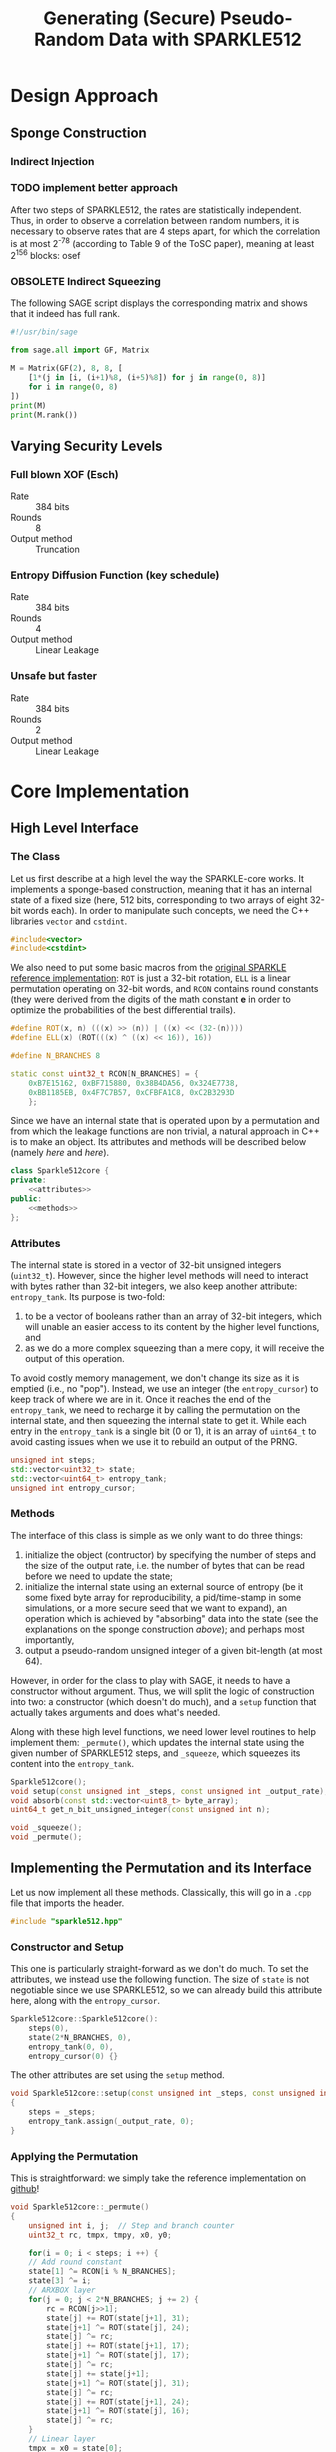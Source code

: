 #+TITLE: Generating (Secure) Pseudo-Random Data with SPARKLE512
#+Time-stamp: <2024-08-22 18:54:24 leo>


#+OPTIONS: html-style:nil toc:2 num:t
#+HTML_HEAD: <link href="../style.css" rel="stylesheet" type="text/css" /> <link rel="stylesheet" href="https://files.inria.fr/dircom/extranet/fonts-inria-sans.css"> <link rel="stylesheet" href="https://files.inria.fr/dircom/extranet/fonts-inria-serif.css">
#+HTML_HEAD: <script type="text/javascript" async src="https://cdnjs.cloudflare.com/ajax/libs/mathjax/2.7.5/latest.js?config=TeX-MML-AM_CHTML"> </script>


#+HTML_LINK_UP: <ignored>

#+BEGIN_SRC elisp :exports none
  (defun reset-formats(backend)
    (setq org-html-home/up-format "
  <div id=\"org-div-home-and-up\">
      <a href=\"https://www.rocq.inria.fr/secret/index.php\">Cosmiq Homepage</a>
      |
      <a href=\"../index.html\">Léo Perrin's Homepage</a>
      |
      <a href=\"./rescale.html\">ReSCALE</a>
  </div>")
    (setq org-html-postamble (concat "<p class=\"date\">Last Update (by me): "
				     (format-time-string "%d/%m/%Y")
				     "</p>"))
    )

  (add-hook 'org-export-before-parsing-hook 'reset-formats)

  (org-html-export-to-html)
#+END_SRC

#+RESULTS:
: sparklyRG.html


* Design Approach
** Sponge Construction
*** Indirect Injection
*** TODO implement better approach
After two steps of SPARKLE512, the rates are statistically
independent. Thus, in order to observe a correlation between random
numbers, it is necessary to observe rates that are 4 steps apart, for
which the correlation is at most 2^{-78} (according to Table 9 of the
ToSC paper), meaning at least 2^{156} blocks: osef
*** OBSOLETE Indirect Squeezing
The following SAGE script displays the corresponding matrix and shows
that it indeed has full rank.

#+BEGIN_SRC python :tangle sparklyRG/indirect.py
#!/usr/bin/sage

from sage.all import GF, Matrix

M = Matrix(GF(2), 8, 8, [
    [1*(j in [i, (i+1)%8, (i+5)%8]) for j in range(0, 8)]
    for i in range(0, 8)
])
print(M)
print(M.rank())

#+END_SRC

** Varying Security Levels
*** Full blown XOF (Esch)
- Rate :: 384 bits
- Rounds :: 8
- Output method :: Truncation
*** Entropy Diffusion Function (key schedule)
- Rate :: 384 bits
- Rounds :: 4
- Output method :: Linear Leakage
*** Unsafe but faster
- Rate :: 384 bits
- Rounds :: 2
- Output method :: Linear Leakage
* Core Implementation
** High Level Interface
*** The Class
Let us first describe at a high level the way the SPARKLE-core
works. It implements a sponge-based construction, meaning that it has
an internal state of a fixed size (here, 512 bits, corresponding to
two arrays of eight 32-bit words each). In order to manipulate such
concepts, we need the C++ libraries =vector= and =cstdint=.
#+BEGIN_SRC cpp :tangle sparklyRG/sparkle512.hpp
#include<vector>
#include<cstdint>
#+END_SRC

We also need to put some basic macros from the [[https://github.com/cryptolu/sparkle/blob/master/software/sparkle/sparkle.c][original SPARKLE
reference implementation]]: =ROT= is just a 32-bit rotation, =ELL= is a
linear permutation operating on 32-bit words, and =RCON= contains
round constants (they were derived from the digits of the math
constant *e* in order to optimize the probabilities of the best
differential trails).

#+BEGIN_SRC cpp :tangle sparklyRG/sparkle512.hpp
#define ROT(x, n) (((x) >> (n)) | ((x) << (32-(n))))
#define ELL(x) (ROT(((x) ^ ((x) << 16)), 16))

#define N_BRANCHES 8

static const uint32_t RCON[N_BRANCHES] = {
    0xB7E15162, 0xBF715880, 0x38B4DA56, 0x324E7738,
	0xBB1185EB, 0x4F7C7B57, 0xCFBFA1C8, 0xC2B3293D
	};
#+END_SRC


Since we have an internal state that is operated upon by a permutation
and from which the leakage functions are non trivial, a natural
approach in C++ is to make an object. Its attributes and methods will
be described below (namely [[*Attributes][here]] and [[*Methods][here]]).

#+BEGIN_SRC cpp :tangle sparklyRG/sparkle512.hpp :noweb yes
class Sparkle512core {
private:
    <<attributes>>
public:
    <<methods>>
};
#+END_SRC

*** Attributes

The internal state is stored in a vector of 32-bit unsigned integers
(=uint32_t=). However, since the higher level methods will need to
interact with bytes rather than 32-bit integers, we also keep another
attribute: =entropy_tank=.  Its purpose is two-fold:
1. to be a vector of booleans rather than an array of 32-bit integers,
   which will unable an easier access to its content by the higher
   level functions, and
2. as we do a more complex squeezing than a mere copy, it will receive
   the output of this operation.
To avoid costly memory management, we don't change its size as it is
emptied (i.e., no "pop"). Instead, we use an integer (the
=entropy_cursor=) to keep track of where we are in it. Once it reaches
the end of the =entropy_tank=, we need to recharge it by calling the
permutation on the internal state, and then squeezing the internal
state to get it. While each entry in the =entropy_tank= is a single
bit (0 or 1), it is an array of =uint64_t= to avoid casting issues
when we use it to rebuild an output of the PRNG.


#+NAME: attributes
#+BEGIN_SRC cpp
unsigned int steps;
std::vector<uint32_t> state;
std::vector<uint64_t> entropy_tank;
unsigned int entropy_cursor;
#+END_SRC

*** Methods
The interface of this class is simple as we only want to do three
things:
1. initialize the object (contructor) by specifying the number of
   steps and the size of the output rate, i.e. the number of bytes
   that can be read before we need to update the state;
2. initialize the internal state using an external source of entropy
   (be it some fixed byte array for reproducibility, a pid/time-stamp
   in some simulations, or a more secure seed that we want to expand),
   an operation which is achieved by "absorbing" data into the state
   (see the explanations on the sponge construction [[*Sponge Construction][above]]); and
   perhaps most importantly,
3. output a pseudo-random unsigned integer of a given bit-length (at
   most 64).

However, in order for the class to play with SAGE, it needs to have a
constructor without argument. Thus, we will split the logic of
construction into two: a constructor (which doesn't do much), and a
=setup= function that actually takes arguments and does what's needed.

Along with these high level functions, we need lower level routines to
help implement them: =_permute()=, which updates the internal state
using the given number of SPARKLE512 steps, and =_squeeze=, which
squeezes its content into the =entropy_tank=.

#+NAME: methods
#+BEGIN_SRC cpp
Sparkle512core();
void setup(const unsigned int _steps, const unsigned int _output_rate);
void absorb(const std::vector<uint8_t> byte_array);
uint64_t get_n_bit_unsigned_integer(const unsigned int n);

void _squeeze();
void _permute();
#+END_SRC

** Implementing the Permutation and its Interface

Let us now implement all these methods. Classically, this will go in a
=.cpp= file that imports the header.
#+BEGIN_SRC cpp :tangle sparklyRG/sparkle512.cpp
#include "sparkle512.hpp"  
#+END_SRC

*** Constructor and Setup
This one is particularly straight-forward as we don't do much. To set
the attributes, we instead use the following function. The size of
=state= is not negotiable since we use SPARKLE512, so we can already
build this attribute here, along with the =entropy_cursor=.

#+BEGIN_SRC cpp :tangle sparklyRG/sparkle512.cpp
Sparkle512core::Sparkle512core():
    steps(0),
    state(2*N_BRANCHES, 0),
    entropy_tank(0, 0),
    entropy_cursor(0) {}

#+END_SRC

The other attributes are set using the =setup= method.

#+BEGIN_SRC cpp :tangle sparklyRG/sparkle512.cpp
void Sparkle512core::setup(const unsigned int _steps, const unsigned int _output_rate)
{
    steps = _steps;
    entropy_tank.assign(_output_rate, 0);
}
#+END_SRC

*** Applying the Permutation
This is straightforward: we simply take the reference implementation
on [[https://github.com/cryptolu/sparkle/blob/master/software/sparkle/sparkle.c][github]]!
#+BEGIN_SRC cpp :tangle sparklyRG/sparkle512.cpp
void Sparkle512core::_permute()
{
    unsigned int i, j;  // Step and branch counter
    uint32_t rc, tmpx, tmpy, x0, y0;
  
    for(i = 0; i < steps; i ++) {
	// Add round constant
	state[1] ^= RCON[i % N_BRANCHES];
	state[3] ^= i;
	// ARXBOX layer
	for(j = 0; j < 2*N_BRANCHES; j += 2) {
	    rc = RCON[j>>1];
	    state[j] += ROT(state[j+1], 31);
	    state[j+1] ^= ROT(state[j], 24);
	    state[j] ^= rc;
	    state[j] += ROT(state[j+1], 17);
	    state[j+1] ^= ROT(state[j], 17);
	    state[j] ^= rc;
	    state[j] += state[j+1];
	    state[j+1] ^= ROT(state[j], 31);
	    state[j] ^= rc;
	    state[j] += ROT(state[j+1], 24);
	    state[j+1] ^= ROT(state[j], 16);
	    state[j] ^= rc;
	}
	// Linear layer
	tmpx = x0 = state[0];
	tmpy = y0 = state[1];
	for(j = 2; j < N_BRANCHES; j += 2) {
	    tmpx ^= state[j];
	    tmpy ^= state[j+1];
	}
	tmpx = ELL(tmpx);
	tmpy = ELL(tmpy);
	for (j = 2; j < N_BRANCHES; j += 2) {
	    state[j-2] = state[j+N_BRANCHES] ^ state[j] ^ tmpy;
	    state[j+N_BRANCHES] = state[j];
	    state[j-1] = state[j+N_BRANCHES+1] ^ state[j+1] ^ tmpx;
	    state[j+N_BRANCHES+1] = state[j+1];
	}
	state[N_BRANCHES-2] = state[N_BRANCHES] ^ x0 ^ tmpy;
	state[N_BRANCHES] = x0;
	state[N_BRANCHES-1] = state[N_BRANCHES+1] ^ y0 ^ tmpx;
	state[N_BRANCHES+1] = y0;
    }
}
#+END_SRC

*** Squeezing into the Entropy Tank
In order to further break the correlation between the successive
outputs of the sponge, we don't use a basic squeezing. Instead, we use
an indirect squeezing, as explained [[*Indirect Squeezing][above]]. We add the bytes to the
=entropy_tank= branch by branch, so 8 by 8.
#+BEGIN_SRC cpp :tangle sparklyRG/sparkle512.cpp
void Sparkle512core::_squeeze()
{
    uint32_t tmp;
    for (unsigned int i=0; i<entropy_tank.size(); i += 64)
    {
	unsigned int k = i / 32; // index in the state
	// dealing with x
	tmp = state[k] ^ state[(k+4) % (2*N_BRANCHES)] ^ state[(k+10) % (2*N_BRANCHES)] ;
	for(unsigned int j=0; j<32; j++)
	    entropy_tank[i+j] = (tmp >> j) & 0x1;
	// dealing with y
	tmp = state[k+1] ^ state[(k+5) % (2*N_BRANCHES)] ^ state[(k+11) % (2*N_BRANCHES)] ;
	for(unsigned int j=0; j<32; j++)
	    entropy_tank[i+32+j] = (tmp >> j) & 0x1;
    }
    entropy_cursor = 0;
}
#+END_SRC
*** Absorbing Seeds
We simply XOR the content of the =byte_array= input into the internal
state.

We do not implement indirect injection, instead we simply apply the
permutation three times (with the addition of some domain separating
constants in the capacity in-between).

Note that this method can only handle inputs smaller than the 
#+BEGIN_SRC cpp :tangle sparklyRG/sparkle512.cpp
void Sparkle512core::absorb(const std::vector<uint8_t> byte_array)
{
    for(unsigned int i=0; i<byte_array.size(); i+=4)
	for(unsigned int j=0; j<4; j++)
	    state[i >> 2] ^= ((uint32_t)byte_array[i + j]) << (8*j) ;
    _permute();
    state[state.size()-1] ^= 1;
    _permute();
    state[state.size()-1] ^= 2;
    _permute();
};


#+END_SRC
** Getting Fixed Bit-length Outputs
In general, the goal is to return a 64-bit unsigned integer whose bits
of low weight correspond to a uniformly generated pseudo-random number
with a specified bit-length. As the =entropy_tank= contains bits, this
is easily achieved with some bit-fiddling.

#+BEGIN_SRC cpp :tangle sparklyRG/sparkle512.cpp
uint64_t Sparkle512core::get_n_bit_unsigned_integer(const unsigned int n)
{
    uint64_t result = 0;
    for (unsigned int i=0; i<n; i ++)
    {
	if (entropy_cursor == entropy_tank.size())
	{
	    _permute();
	    _squeeze();
	}
	result <<= 1;
	result |= entropy_tank[entropy_cursor];
	entropy_cursor ++;
    }
    return result;
}
#+END_SRC

* Calling the Core from SAGE
In order to work, this module must be compiled. This achieved using
the following shell command:
#+BEGIN_SRC sh
sage setup.py build_ext --inplace
#+END_SRC

However, for this compilation to work in the first place, we need to
do write bunch of boilerplate in a bunch of different files.

** Declaration
The C++ functions and classes that we want to be able to reach from
SAGE must first be declared in the =.pxd= file. It first imports the
relevant data types from some built-in python libraries (=libcpp= and
=libc=). We only need C++ vectors and some fixed-length integers.

#+BEGIN_SRC python :tangle sparklyRG/declaration.pxd
from libcpp.vector cimport vector
from libc.stdint cimport uint64_t, uint8_t
#+END_SRC

We then declare the class we want to reach, namely
=Sparkle512core=. It is declared in the header file, but its source
code in the =cpp= file so that's the one we refer to here.

#+BEGIN_SRC python :tangle sparklyRG/declaration.pxd
cdef extern from "./sparkle512.cpp":
    cdef cppclass Sparkle512core:
        Sparkle512core() except +
        void setup(const unsigned int steps, const unsigned int)
        void absorb(const vector[uint8_t])
        uint64_t get_n_bit_unsigned_integer(const unsigned int n)

#+END_SRC

** Wrapping
The C++ code can now be reached from SAGE to some extent, but in order
for it to be importable in a regular script we need to wrap it. This
is done by in a =.pyx= file.

We first need to =cimport= (not =import=!) the content of the
declaration file we just created. Then, in order for SAGE to be able
to use the C++ =Sparkle512core= class, we build a custom class,
=SparkleRG=. It will then itself be wrapped later in such a way as to
provide relevant parameter choices.

#+BEGIN_SRC python :tangle sparklyRG/wrapper.pyx
from declaration cimport *

cdef class SparkleRG:
    cdef Sparkle512core core
    
    def __init__(self, steps, output_rate):
        self.core = Sparkle512core()
        self.core.setup(steps, output_rate)

    def absorb(self, x):
        # handling padding
        to_absorb = x + bytearray([0] * (48 - len(x)))
        self.core.absorb(to_absorb)

    def get_n_bit_unsigned_integer(self, n):
        return self.core.get_n_bit_unsigned_integer(n)
#+END_SRC

** Compiling

By now, the structure of the code is clear for SAGE. We then need to
compile it. The following is essentially boiler plate that was written
by one of my interns (Matthias Joly, thanks to him!) for [[https://github.com/lpp-crypto/sboxU][sboxU]]. It
specifies the options to give to the compiler (in particular, =O3=: we
want speed!).

A warning: it is crucial that the name given to the extension (the
first argument when constructing the =Extension= object) is the same
as the name of wrapper file! Otherwise, it will silently fail. Beware!
#+BEGIN_SRC python :tangle sparklyRG/setup.py
from setuptools import setup
from distutils.core import Extension
from Cython.Build import cythonize
import os
from sys import platform

if platform == 'darwin':    #macOs
    os.environ["CC"] = "clang"
    os.environ["CXX"] = "clang"
else:
    os.environ["CC"] = "g++"
    os.environ["CXX"] = "g++"
    extra_compile_args = ["-O3", "-march=native", "-std=c++17", "-pthread", "-Wall"]
    extra_link_args=[]

HOME = os.path.expanduser('~')
if platform == 'darwin':
    extra_compile_args += ['-lomp', '-I/usr/local/opt/libomp/include']
    extra_link_args += ['-lomp', '-L/usr/local/opt/libomp/include']
else:
    extra_compile_args += ['-fopenmp']
    extra_link_args += ['-fopenmp']



module_sparklyRG = Extension("wrapper",
                             sources=["wrapper.pyx"],
                             libraries=[],
                             include_dirs=['.'], 
                             language='c++',
                             extra_link_args=extra_link_args,
                             extra_compile_args=extra_compile_args)


setup(name='wrapper', ext_modules=cythonize([module_sparklyRG], language_level = "3"))
#+END_SRC

** Making a module
We are going to provide additional functionalities in the module, but
for now we simply create the necessary file so that we can run some
tests on the =SparkleRG= low-level class.

#+BEGIN_SRC python :tangle sparklyRG/__init__.py
from .wrapper import *
#+END_SRC

** Testing
Running the following SAGE script will let us see what the output of
the PRNG looks like with just 3 rounds of mixing.

#+BEGIN_SRC python :tangle test_sparkle_core.py
#!/usr/bin/sage

from sage.all import *
from sparklyRG import *

prg = SparkleRG(3, 384)

s = 0
print("| # perm | n | output | HW | length deficit |")
print("|-")
for n in range(0, 64):
    s += n
    x = prg.get_n_bit_unsigned_integer(n)
    print("| {} | {} | {} | {} | {} |".format(
        floor(s / 384),
        n,
        hex(x),
        Integer(x).popcount(),
        n - Integer(x).bit_length()
    ))
#+END_SRC

Here is the result (obviously, a nice looking org-table!):

| # perm |  n |             output | HW | length deficit |
|--------+----+--------------------+----+----------------|
|      0 |  0 |                0x0 |  0 |              0 |
|      0 |  1 |                0x0 |  0 |              1 |
|      0 |  2 |                0x0 |  0 |              2 |
|      0 |  3 |                0x0 |  0 |              3 |
|      0 |  4 |                0x0 |  0 |              4 |
|      0 |  5 |                0x0 |  0 |              5 |
|      0 |  6 |                0x0 |  0 |              6 |
|      0 |  7 |                0x0 |  0 |              7 |
|      0 |  8 |                0x0 |  0 |              8 |
|      0 |  9 |                0x0 |  0 |              9 |
|      0 | 10 |                0x0 |  0 |             10 |
|      0 | 11 |                0x0 |  0 |             11 |
|      0 | 12 |                0x0 |  0 |             12 |
|      0 | 13 |                0x0 |  0 |             13 |
|      0 | 14 |                0x0 |  0 |             14 |
|      0 | 15 |                0x0 |  0 |             15 |
|      0 | 16 |                0x0 |  0 |             16 |
|      0 | 17 |                0x0 |  0 |             17 |
|      0 | 18 |                0x0 |  0 |             18 |
|      0 | 19 |                0x0 |  0 |             19 |
|      0 | 20 |                0x0 |  0 |             20 |
|      0 | 21 |                0x0 |  0 |             21 |
|      0 | 22 |                0x0 |  0 |             22 |
|      0 | 23 |                0x0 |  0 |             23 |
|      0 | 24 |                0x0 |  0 |             24 |
|      0 | 25 |                0x0 |  0 |             25 |
|      0 | 26 |                0x0 |  0 |             26 |
|      0 | 27 |                0x0 |  0 |             27 |
|      1 | 28 |           0x2afdd0 | 13 |              6 |
|      1 | 29 |         0x1d76fe0a | 18 |              0 |
|      1 | 30 |          0xc1221ca | 10 |              2 |
|      1 | 31 |         0x5ecafbe9 | 21 |              0 |
|      1 | 32 |         0x2468e67f | 17 |              2 |
|      1 | 33 |        0x1ce5f2452 | 17 |              0 |
|      1 | 34 |        0x11a22e9ed | 17 |              1 |
|      1 | 35 |        0x266d47fdc | 21 |              1 |
|      1 | 36 |        0xfca257eab | 22 |              0 |
|      1 | 37 |       0x1ac0337643 | 17 |              0 |
|      1 | 38 |        0xc442b3600 | 12 |              2 |
|      2 | 39 |       0x13a3867729 | 19 |              2 |
|      2 | 40 |       0x567d857a77 | 24 |              1 |
|      2 | 41 |       0x6d0ef5e35d | 24 |              2 |
|      2 | 42 |       0x18713c01e3 | 16 |              5 |
|      2 | 43 |      0x666f409e7b1 | 23 |              0 |
|      2 | 44 |      0x8ba14cc2d96 | 20 |              0 |
|      2 | 45 |     0x1de52cf52f1a | 26 |              0 |
|      2 | 46 |     0x206c955e87ee | 24 |              0 |
|      2 | 47 |     0x664623185716 | 20 |              0 |
|      3 | 48 |     0xfaaad4db0060 | 22 |              0 |
|      3 | 49 |      0x48d56e20234 | 17 |              6 |
|      3 | 50 |    0x1a1e77205b369 | 25 |              1 |
|      3 | 51 |    0x683218e45fbd1 | 25 |              0 |
|      3 | 52 |    0xa71310ba4b80a | 21 |              0 |
|      3 | 53 |    0x24d1cd36484a7 | 23 |              3 |
|      3 | 54 |   0x24b310db07cc68 | 24 |              0 |
|      4 | 55 |   0x1df022818bd645 | 24 |              2 |
|      4 | 56 |   0x8ce5895c2bed61 | 28 |              0 |
|      4 | 57 |  0x1e9796a1ee0b246 | 29 |              0 |
|      4 | 58 |   0x50c264a0c92bc7 | 23 |              3 |
|      4 | 59 |  0x787e05b3144d582 | 27 |              0 |
|      4 | 60 |  0xa85d9de1dc7c376 | 34 |              0 |
|      4 | 61 |  0x5f618ad67614361 | 29 |              2 |
|      5 | 62 | 0x2b01e54da6bf702f | 33 |              0 |
|      5 | 63 |  0x8ccabd177a0e7d7 | 34 |              3 |

It is as expected: the sponge is not seeded, so we start with only
zeroes until the permutation is finally called. Then, we have balanced
looking outputs of a plausible length.

* The SparklyRG module
#+BEGIN_SRC python :tangle sparklyRG/__init__.py
# some logic
#+END_SRC


